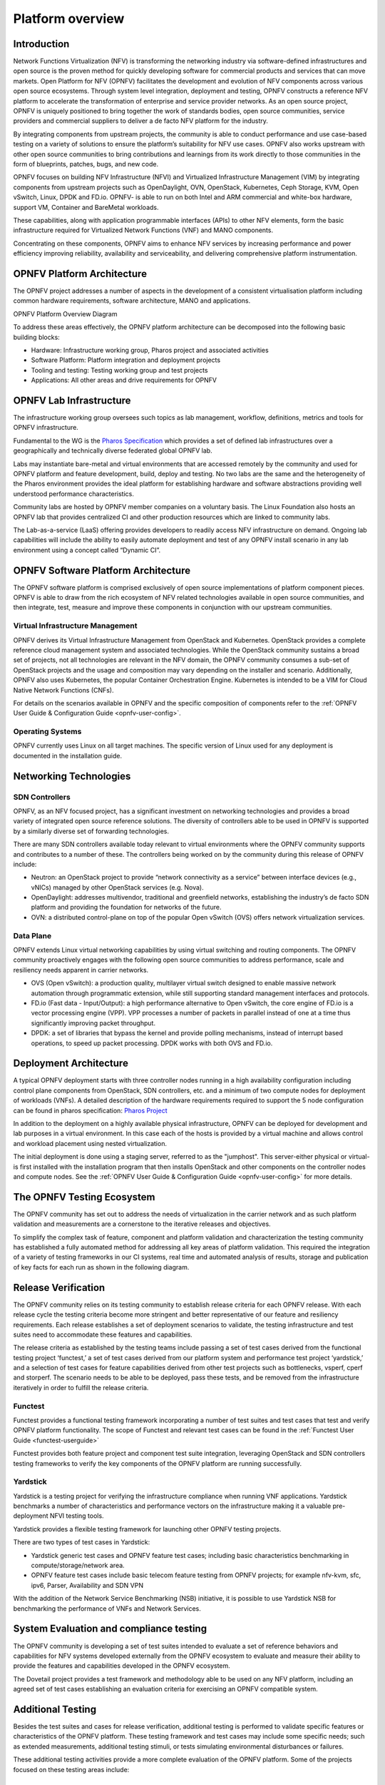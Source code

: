 .. _opnfv-overview:

.. This work is licensed under a Creative Commons Attribution 4.0 International License.
.. SPDX-License-Identifier: CC-BY-4.0
.. (c) Open Platform for NFV Project, Inc. and its contributors

=================
Platform overview
=================

Introduction
============

Network Functions Virtualization (NFV) is transforming the networking industry via
software-defined infrastructures and open source is the proven method for quickly developing
software for commercial products and services that can move markets.
Open Platform for NFV (OPNFV) facilitates the development and evolution of NFV
components across various open source ecosystems. Through system level integration,
deployment and testing, OPNFV constructs a reference NFV platform to accelerate the
transformation of enterprise and service provider networks.
As an open source project, OPNFV is uniquely positioned to bring together the work
of standards bodies, open source communities, service providers and commercial suppliers to deliver
a de facto NFV platform for the industry.

By integrating components from upstream projects, the community is able to conduct performance
and use case-based testing on a variety of solutions to ensure the platform’s suitability for
NFV use cases. OPNFV also works upstream with other open source communities to bring contributions
and learnings from its work directly to those communities in the form of blueprints, patches, bugs,
and new code.

OPNFV focuses on building NFV Infrastructure (NFVI) and Virtualized Infrastructure Management (VIM) by
integrating components from upstream projects such as OpenDaylight, OVN, OpenStack, Kubernetes,
Ceph Storage, KVM, Open vSwitch, Linux, DPDK and FD.io. OPNFV- is able to run on both Intel and
ARM commercial and white-box hardware, support VM, Container and BareMetal workloads.

These capabilities, along with application programmable interfaces (APIs) to other NFV
elements, form the basic infrastructure required for Virtualized Network Functions (VNF)
and MANO components.

Concentrating on these components, OPNFV aims to enhance
NFV services by increasing performance and power efficiency improving reliability,
availability and serviceability, and delivering comprehensive platform instrumentation.


OPNFV Platform Architecture
===========================

The OPNFV project addresses a number of aspects in the development of a consistent virtualisation
platform including common hardware requirements, software architecture, MANO and applications.


OPNFV Platform Overview Diagram

.. image:: ../images/hunter.png
   :alt: Overview infographic of the opnfv platform and projects.


To address these areas effectively, the OPNFV platform architecture can be decomposed
into the following basic building blocks:

* Hardware: Infrastructure working group, Pharos project and associated activities
* Software Platform: Platform integration and deployment projects
* Tooling and testing: Testing working group and test projects
* Applications: All other areas and drive requirements for OPNFV

OPNFV Lab Infrastructure
========================

The infrastructure working group oversees such topics as lab management, workflow,
definitions, metrics and tools for OPNFV infrastructure.

Fundamental to the WG is the
`Pharos Specification <https://wiki.opnfv.org/display/pharos/Pharos+Specification>`_
which provides a set of defined lab infrastructures over a geographically and technically
diverse federated global OPNFV lab.

Labs may instantiate bare-metal and virtual environments that are accessed remotely by the
community and used for OPNFV platform and feature development, build, deploy and testing.
No two labs are the same and the heterogeneity of the Pharos environment provides the ideal
platform for establishing hardware and software abstractions providing well understood
performance characteristics.

Community labs are hosted by OPNFV member companies on a voluntary basis.
The Linux Foundation also hosts an OPNFV lab that provides centralized CI
and other production resources which are linked to community labs.

The Lab-as-a-service (LaaS) offering provides developers to readily access NFV infrastructure on demand.
Ongoing lab capabilities will include the ability to easily automate deployment and test of any OPNFV install
scenario in any lab environment using a concept called “Dynamic CI”.

OPNFV Software Platform Architecture
====================================

The OPNFV software platform is comprised exclusively of open source implementations of
platform component pieces.  OPNFV is able to draw from the rich ecosystem of NFV related
technologies available in open source communities, and then integrate, test, measure and improve these
components in conjunction with our upstream communities.

---------------------------------
Virtual Infrastructure Management
---------------------------------

OPNFV derives its Virtual Infrastructure Management from OpenStack and Kubernetes. OpenStack provides a
complete reference cloud management system and associated technologies. While the OpenStack community
sustains a broad set of projects, not all technologies are relevant in the NFV domain, the OPNFV community
consumes a sub-set of OpenStack projects and the usage and composition may vary depending on the installer and scenario.
Additionally, OPNFV also uses Kubernetes, the popular Container Orchestration Engine. Kubernetes is intended to be a VIM for
Cloud Native Network Functions (CNFs).

For details on the scenarios available in OPNFV and the specific composition of components
refer to the :ref:`OPNFV User Guide & Configuration Guide <opnfv-user-config>`.

-----------------
Operating Systems
-----------------

OPNFV currently uses Linux on all target machines. The
specific version of Linux used for any deployment is documented in the installation guide.

Networking Technologies
=======================

---------------
SDN Controllers
---------------
OPNFV, as an NFV focused project, has a significant investment on networking technologies
and provides a broad variety of integrated open source reference solutions.  The diversity
of controllers able to be used in OPNFV is supported by a similarly diverse set of
forwarding technologies.

There are many SDN controllers available today relevant to virtual environments
where the OPNFV community supports and contributes to a number of these.  The controllers
being worked on by the community during this release of OPNFV include:

* Neutron: an OpenStack project to provide “network connectivity as a service” between
  interface devices (e.g., vNICs) managed by other OpenStack services (e.g. Nova).
* OpenDaylight: addresses multivendor, traditional and greenfield networks, establishing the
  industry’s de facto SDN platform and providing the foundation for networks of the future.
* OVN: a distributed control-plane on top of the popular Open vSwitch (OVS) offers network virtualization
  services.

----------
Data Plane
----------
OPNFV extends Linux virtual networking capabilities by using virtual switching
and routing components. The OPNFV community proactively engages with the following open source
communities to address performance, scale and resiliency needs apparent in carrier
networks.

* OVS (Open vSwitch): a production quality, multilayer virtual switch designed to enable massive
  network automation through programmatic extension, while still supporting standard management interfaces and protocols.
* FD.io (Fast data - Input/Output): a high performance alternative to Open vSwitch, the core engine of
  FD.io is a vector processing engine (VPP). VPP processes a number of packets in parallel instead of one at
  a time thus significantly improving packet throughput.
* DPDK:  a set of libraries that bypass the kernel and provide polling mechanisms, instead of interrupt based operations,
  to speed up packet processing. DPDK works with both OVS and FD.io.

Deployment Architecture
=======================

A typical OPNFV deployment starts with three controller nodes running in a high availability
configuration including control plane components from OpenStack, SDN controllers, etc. and a minimum
of two compute nodes for deployment of workloads (VNFs).
A detailed description of the hardware requirements required to support the 5 node configuration
can be found in pharos specification: `Pharos Project <https://www.opnfv.org/developers/pharos>`_

In addition to the deployment on a highly available physical infrastructure, OPNFV can be
deployed for development and lab purposes in a virtual environment.  In this case each of the hosts
is provided by a virtual machine and allows control and workload placement using nested virtualization.

The initial deployment is done using a staging server, referred to as the "jumphost".
This server-either physical or virtual-is first installed with the installation program
that then installs OpenStack and other components on the controller nodes and compute nodes.
See the :ref:`OPNFV User Guide & Configuration Guide <opnfv-user-config>` for more details.


The OPNFV Testing Ecosystem
===========================

The OPNFV community has set out to address the needs of virtualization in the carrier
network and as such platform validation and measurements are a cornerstone to the
iterative releases and objectives.

To simplify the complex task of feature, component and platform validation and characterization
the testing community has established a fully automated method for addressing all key areas of
platform validation. This required the integration of a variety of testing frameworks in our CI
systems, real time and automated analysis of results, storage and publication of key facts for
each run as shown in the following diagram.

.. image:: ../images/OPNFV_testing_working_group.png
  :alt: Overview infographic of the OPNFV testing Ecosystem

Release Verification
====================

The OPNFV community relies on its testing community to establish release criteria for each OPNFV
release. With each release cycle the testing criteria become more stringent and better representative
of our feature and resiliency requirements. Each release establishes a set of deployment scenarios to validate,
the testing infrastructure and test suites need to accommodate these features and capabilities.

The release criteria as established by the testing teams include passing a set of test cases
derived from the functional testing project ‘functest,’ a set of test cases derived from our
platform system and performance test project ‘yardstick,’ and a selection of test cases for
feature capabilities derived from other test projects such as bottlenecks, vsperf, cperf and
storperf. The scenario needs to be able to be deployed, pass these tests, and be removed from
the infrastructure iteratively in order to fulfill the release criteria.

--------
Functest
--------
Functest provides a functional testing framework incorporating a number of test suites
and test cases that test and verify OPNFV platform functionality.
The scope of Functest and relevant test cases can be found in the :ref:`Functest User Guide <functest-userguide>`

Functest provides both feature project and component test suite integration, leveraging
OpenStack and SDN controllers testing frameworks to verify the key components of the OPNFV
platform are running successfully.

---------
Yardstick
---------
Yardstick is a testing project for verifying the infrastructure compliance when running VNF applications.
Yardstick benchmarks a number of characteristics and performance vectors on the infrastructure making it
a valuable pre-deployment NFVI testing tools.

Yardstick provides a flexible testing framework for launching other OPNFV testing projects.

There are two types of test cases in Yardstick:

* Yardstick generic test cases and OPNFV feature test cases;
  including basic characteristics benchmarking in compute/storage/network area.
* OPNFV feature test cases include basic telecom feature testing from OPNFV projects;
  for example nfv-kvm, sfc, ipv6, Parser, Availability and SDN VPN

With the addition of the Network Service Benchmarking (NSB) initiative, it is possible to use Yardstick NSB
for benchmarking the performance of VNFs and Network Services.

System Evaluation and compliance testing
========================================

The OPNFV community is developing a set of test suites intended to evaluate a set of reference
behaviors and capabilities for NFV systems developed externally from the OPNFV ecosystem to
evaluate and measure their ability to provide the features and capabilities developed in the
OPNFV ecosystem.

The Dovetail project provides a test framework and methodology able to be used on any NFV platform,
including an agreed set of test cases establishing an evaluation criteria for exercising
an OPNFV compatible system.

Additional Testing
==================

Besides the test suites and cases for release verification, additional testing is performed to validate
specific features or characteristics of the OPNFV platform.
These testing framework and test cases may include some specific needs; such as extended measurements,
additional testing stimuli, or tests simulating environmental disturbances or failures.

These additional testing activities provide a more complete evaluation of the OPNFV platform.
Some of the projects focused on these testing areas include:

-----------
Bottlenecks
-----------
Bottlenecks provides a framework to find system limitations and bottlenecks, providing
root cause isolation capabilities to facilitate system evaluation.

--------
NFVBench
--------
NFVbench is a lightweight end-to-end dataplane benchmarking framework project.
It includes traffic generator(s) and measures a number of packet performance related metrics.

--------
Storperf
--------
Storperf measures the performance of external block storage. The goal of this project is
to provide a report based on SNIA’s (Storage Networking Industry Association) Performance Test Specification.

------
VSPERF
------
VSPERF provides an automated test-framework and comprehensive test suite for measuring data-plane
performance of the NFVI including switching technology, physical and virtual network interfaces.
The provided test cases with network topologies can be customized while also allowing individual
versions of Operating System, vSwitch and hypervisor to be specified.




.. _`OPNFV Configuration Guide`: `OPNFV User Guide & Configuration Guide`
.. _`OPNFV User Guide`: `OPNFV User Guide & Configuration Guide`
.. _`Dovetail project`: https://wiki.opnfv.org/display/dovetail
